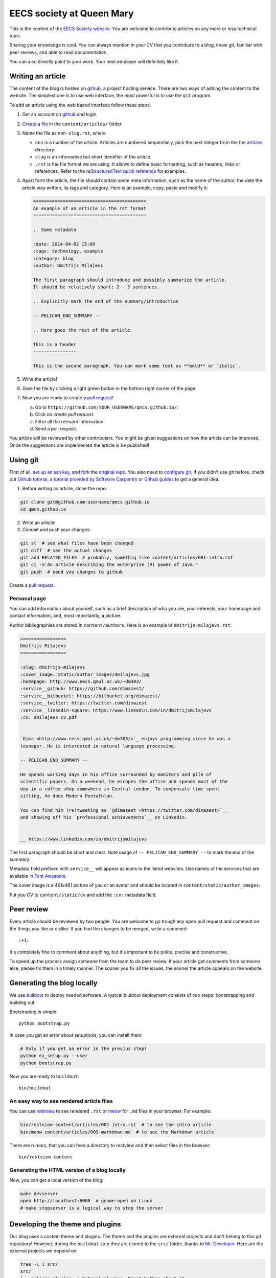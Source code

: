 EECS society at Queen Mary
==========================


This is the content of the `EECS Society website <http://qmcs.io/>`_. You are
welcome to contribute articles on any more or less technical topic.

Sharing your knowledge is cool. You can always mention in your CV that you
contribute to a blog, know git, familiar with peer reviews, and able to read
documentation.

You can also directly point to your work. Your next employer will definitely
like it.

Writing an article
------------------

The content of the blog is hosted on `github <http://github.com>`__, a project
hosting service. There are two ways of adding the content to the website. The
simplest one is to use web interface, the most powerful is to use the ``git``
program.

To add an article using the web based interface follow these steps:

1. Get an account on `github <http://github.com>`__ and login.

2. `Create a file`_ in the ``content/articles/`` folder.

3. Name the file as ``nnn-slug.rst``, where

   * ``nnn`` is a number of the article. Articles are numbered sequentially, pick
     the next integer from the the `articles`_ directory.

   * ``slug`` is an informative but short identifier of the article.

   * ``.rst`` is the file format we are using. It allows to define basic
     formatting, such as headers, links or references. Refer to the
     `reStructuredText quick reference`_ for examples.

4. Apart form the article, the file should contain some meta information, such
   as the name of the author, the date the article was written, its tags and
   category. Here is an example, copy, paste and modify it:

   .. code-block:: rst

       ==========================================
       An example of an article in the rst format
       ==========================================

       .. Some metadata

       :date: 2014-04-02 15:00
       :tags: technology, example
       :category: blog
       :author: Dmitrijs Milajevs

       The first paragraph should introduce and possibly summarize the article.
       It should be relatively short: 2 - 3 sentences.

       .. Explicitly mark the end of the summary/introduction

       -- PELICAN_END_SUMMARY --

       .. Here goes the rest of the article.

       This is a header
       ----------------

       This is the second paragraph. You can mark some text as **bold** or `italic`.

5. Write the article!

6. Save the file by clicking a light green button in the bottom right corner of the page.

7. Now you are ready to create a `pull request`_!

   a) Go to ``https://github.com/YOUR_USERNAME/qmcs.github.io/``.

   b) Click on *create pull request*.

   c) Fill in all the relevant information.

   d) Send a pull request.

You article will be reviewed by other contributers. You might be given
suggestions on how the article can be improved. Once the suggestions are
implemented the article is be published!

.. _Create a file: https://github.com/qmcs/qmcs.github.io/new/pelican/content/articles
.. _articles: https://github.com/qmcs/qmcs.github.io/tree/pelican/content/articles
.. _reStructuredText quick reference: http://docutils.sourceforge.net/docs/user/rst/quickref.html
.. _pull request: https://help.github.com/articles/creating-a-pull-request

Using git
---------

First of all, `set up an ssh key <https://help.github.com/articles/generating-ssh-keys>`_,
and `fork <https://help.github.com/articles/fork-a-repo>`_ the `original repo <https://github.com/qmcs/qmcs.github.io/>`_.
You also need to `configure git <https://help.github.com/articles/set- up-git>`_.
If you didn't use git before, check out `Github tutorial <http://try.github.io>`_,
a `tutorial provided by Software Carpentry <http://apawlik.github.io/2014-02-03-TGAC/lessons/tgac/version-control/tutorial.html>`_
or `Github guides <https://guides.github.com>`_ to get a general idea.


1. Before writing an article, clone the repo:

.. code-block:: bash

    git clone git@github.com:username/qmcs.github.io
    cd qmcs.github.io

2. Write an article!

3. Commit and push your changes:

.. code-block:: bash

    git st  # see what files have been changed
    git diff  # see the actual changes
    git add RELATED_FILES  # probably, somethig like content/articles/001-intro.rst
    git ci -m'An article describing the enterprise (R) power of Java.'
    git push  # send you changes to github

Create a `pull request <https://help.github.com/articles/creating-a-pull-request>`_.

Personal page
~~~~~~~~~~~~~

You can add information about yourself, such as a brief description of who you
are, your interests, your homepage and contact information, and, most
importantly, a picture.

Author bibliographies are stored in ``content/authors``. Here is an example of
``dmitrijs-milajevs.rst``:

.. code-block:: rst

    =================
    Dmitrijs Milajevs
    =================

    :slug: dmitrijs-milajevs
    :cover_image: static/author_images/dmilajevs.jpg
    :homepage: http://www.eecs.qmul.ac.uk/~dm303/
    :service__github: https://github.com/dimazest/
    :service__bitbucket: https://bitbucket.org/dimazest/
    :service__twitter: https://twitter.com/dimazest
    :service__linkedin-square: https://www.linkedin.com/in/dmitrijsmilajevs
    :cv: dmilajevs_cv.pdf


    `Dima <http://www.eecs.qmul.ac.uk/~dm303/>`_ enjoys programming since he was a
    teenager. He is interested in natural language processing.

    -- PELICAN_END_SUMMARY --

    He spends working days in his office surrounded by monitors and pile of
    scientific papers. On a weekend, he escapes the office and spends most of the
    day in a coffee shop somewhere in Central London. To compensate time spent
    sitting, he does Modern Pentathlon.

    You can find him (re)tweeting as `@dimazest <https://twitter.com/dimazest>`__
    and showing off his `professional achievements`__ on Linkedin.


    __ https://www.linkedin.com/in/dmitrijsmilajevs

The first paragraph should be short and clear. Note usage of
``-- PELICAN_END_SUMMARY --`` to mark the end of the summary.

Metadata field prefixed with ``service__`` will appear as icons to the listed
websites. Use names of the services that are available in `Font Awesome
<http://fortawesome.github.io/Font-Awesome/icons/>`__.

The cover image is a 461x461 picture of you or an avatar and should be located
in ``content/static/author_images``.

Put you CV to ``content/static/cv`` and add the ``:cv:`` metadata field.

Peer review
-----------

Every article should be reviewed by two people. You are welcome to go trough any
open pull request and comment on the things you like or dislike. If you find the
changes to be merged, write a comment::

 :+1:

It's completely fine to comment about anything, but it's important to be polite,
precise and constructive.

To speed up the process assign someone from the team to do peer review. If your
article got comments from someone else, please fix them in a timely manner. The
sooner you fix all the issues, the sooner the article appears on the website.

Generating the blog locally
---------------------------

We use `buildout <https://pypi.python.org/pypi/zc.buildout/2.2.1>`_ to deploy
needed software. A typical biuldout deployment consists of two steps:
bootstrapping and building out.

Bootstraping is simple::

    python bootstrap.py

In case you get an error about setuptools, you can install them:

.. code-block:: bash

    # Only if you get an error in the previus step!
    python ez_setup.py --user
    python bootstrap.py

Now you are ready to ``buildout``::

    bin/buildout

An easy way to see rendered article files
~~~~~~~~~~~~~~~~~~~~~~~~~~~~~~~~~~~~~~~~~

You can use `restview <https://pypi.python.org/pypi/restview>`_ to see rendered
``.rst``  or `meow <https://pypi.python.org/pypi/meow/>`_ for ``.md`` files in
your browser. For example:

.. code-block:: bash

    bin/restview content/articles/001-intro.rst  # to see the intro article
    bin/meow content/articles/009-markdown.md  # to see the Markdown article

There are rumors, that you can feed a directory to restview and then select
files in the browser::

    bin/restview content

Generating the HTML version of a blog locally
~~~~~~~~~~~~~~~~~~~~~~~~~~~~~~~~~~~~~~~~~~~~~

Now, you can get a local version of the blog:

.. code-block:: bash

    make devserver
    open http://localhost:8000  # gnome-open on Linux
    # make stopserver is a logical way to stop the server


Developing the theme and plugins
--------------------------------

Our blog uses a custom theme and plugins. The theme and the plugins are external
projects and don't belong to this git repository! However, during the
``buildout`` step they are cloned to the ``src/`` folder, thanks to `Mr.
Developer <https://pypi.python.org/pypi/mr.developer>`_. Here are the external
projects we depend on:

.. code-block:: bash

    tree -L 1 src/
    src/
    ├── pelican-plugins  # Extenal plugins. Don't bother about it.
    ├── pelican_extended_authors # Our plugin that provided authors' metadata.
    └── pelicanium  # The theme we use.

By default ``pelicanium`` and ``pelican_extended_authors`` are cloned from
https://github.com/pyclub, but if you want to make changes to these projects you
need to use your own fork.

1. Fork ``pelicanium`` and ``pelican_extended_authors`` in github web interface

2. Modify ``custom.cfg`` to look like:

.. code-block:: ini

    [buildout]
    github_username = dimazest  # Put your github username here

3. Run ``bin/buildout``

Change remote urls in git repo
~~~~~~~~~~~~~~~~~~~~~~~~~~~~~~

In case you want to add changes after you run ``buildout``, you need to
change remote urls by yourself, for example:

.. code-block:: bash

    cd src/pelicanium
    git remote set-url origin git@github.com:dimazest/qmcs.github.io

If you want to update the dependencies, run::

    bin/develop up

Add a remote
~~~~~~~~~~~~

In case you want to refer not only to your repo, but to others, you need to add
another remote:

.. code-block:: bash

    git remote add upstream git@github.com:qmcs/qmcs.github.io

Now you can merge with the recent ``pelican`` branch:

.. code-block:: bash

    git checkout pelican
    git fetch upstream
    git merge upstream/pelican

You can also checkout feature branches:

.. code-block:: bash

    git checkout -b theme upstream/theme  # Get the theme branch from upstream
    git push -u theme origin/theme  # Push it to your fork and set it as the default push destination

Updating the web site
---------------------

In case you are lucky and have write access to the main repo you can upload the
generated HTML version of the site, however you need to clone
``git@github.com:qmcs/qmcs.github.io``.

To upload the HTML just run::

    make github

License
-------

.. image:: http://i.creativecommons.org/l/by/4.0/80x15.png

This work is licensed under a `Creative Commons Attribution 4.0 International
License <http://creativecommons.org/licenses/by/4.0/deed.en_US>`_.
